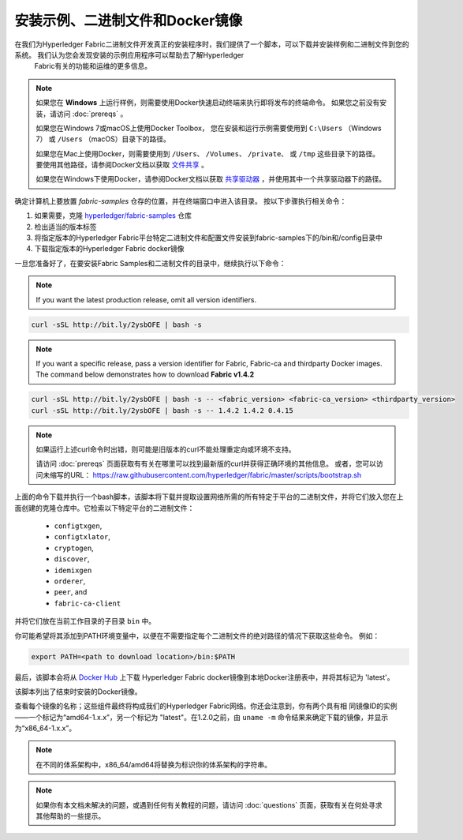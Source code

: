 安装示例、二进制文件和Docker镜像
===========================================

在我们为Hyperledger Fabric二进制文件开发真正的安装程序时，我们提供了一个脚本，可以下载并安装样例和二进制文件到您的系统。 我们认为您会发现安装的示例应用程序可以帮助去了解Hyperledger
 Fabric有关的功能和运维的更多信息。

.. note:: 如果您在 **Windows** 上运行样例，则需要使用Docker快速启动终端来执行即将发布的终端命令。
          如果您之前没有安装，请访问 :doc:`prereqs` 。

          如果您在Windows 7或macOS上使用Docker Toolbox， 您在安装和运行示例需要使用到 ``C:\Users`` （Windows 7）
          或 ``/Users`` （macOS）目录下的路径。

          如果您在Mac上使用Docker，则需要使用到 ``/Users``、 ``/Volumes``、 ``/private``、 或 ``/tmp``
          这些目录下的路径。 要使用其他路径，请参阅Docker文档以获取
          `文件共享 <https://docs.docker.com/docker-for-mac/#file-sharing>`__ 。

          如果您在Windows下使用Docker，请参阅Docker文档以获取
          `共享驱动器 <https://docs.docker.com/docker-for-windows/#shared-drives>`__ ，并使用其中一个共享驱动器下的路径。

确定计算机上要放置 `fabric-samples` 仓存的位置，并在终端窗口中进入该目录。 按以下步骤执行相关命令：

#. 如果需要，克隆 `hyperledger/fabric-samples <https://github.com/hyperledger/fabric-samples>`_ 仓库
#. 检出适当的版本标签
#. 将指定版本的Hyperledger Fabric平台特定二进制文件和配置文件安装到fabric-samples下的/bin和/config目录中
#. 下载指定版本的Hyperledger Fabric docker镜像

一旦您准备好了，在要安装Fabric Samples和二进制文件的目录中，继续执行以下命令：

.. note:: If you want the latest production release, omit all version identifiers.

.. code:: bash

  curl -sSL http://bit.ly/2ysbOFE | bash -s

.. note:: If you want a specific release, pass a version identifier for Fabric,
          Fabric-ca and thirdparty Docker images.
          The command below demonstrates how to download **Fabric v1.4.2**

.. code:: bash

  curl -sSL http://bit.ly/2ysbOFE | bash -s -- <fabric_version> <fabric-ca_version> <thirdparty_version>
  curl -sSL http://bit.ly/2ysbOFE | bash -s -- 1.4.2 1.4.2 0.4.15

.. note:: 如果运行上述curl命令时出错，则可能是旧版本的curl不能处理重定向或环境不支持。

          请访问 :doc:`prereqs` 页面获取有有关在哪里可以找到最新版的curl并获得正确环境的其他信息。
          或者，您可以访问未缩写的URL： https://raw.githubusercontent.com/hyperledger/fabric/master/scripts/bootstrap.sh

上面的命令下载并执行一个bash脚本，该脚本将下载并提取设置网络所需的所有特定于平台的二进制文件，并将它们放入您在上面创建的克隆仓库中。它检索以下特定平台的二进制文件：

  * ``configtxgen``,
  * ``configtxlator``,
  * ``cryptogen``,
  * ``discover``,
  * ``idemixgen``
  * ``orderer``,
  * ``peer``, and
  * ``fabric-ca-client``

并将它们放在当前工作目录的子目录 ``bin`` 中。

你可能希望将其添加到PATH环境变量中，以便在不需要指定每个二进制文件的绝对路径的情况下获取这些命令。
例如：

.. code:: bash

  export PATH=<path to download location>/bin:$PATH

最后，该脚本会将从 `Docker Hub <https://hub.docker.com/u/hyperledger/>`__ 上下载 Hyperledger Fabric docker镜像到本地Docker注册表中，并将其标记为 'latest'。

该脚本列出了结束时安装的Docker镜像。

查看每个镜像的名称；这些组件最终将构成我们的Hyperledger Fabric网络。你还会注意到，你有两个具有相
同镜像ID的实例——一个标记为“amd64-1.x.x”，另一个标记为 "latest"。在1.2.0之前，由 ``uname -m``
命令结果来确定下载的镜像，并显示为“x86_64-1.x.x”。

.. note:: 在不同的体系架构中，x86_64/amd64将替换为标识你的体系架构的字符串。

.. note:: 如果你有本文档未解决的问题，或遇到任何有关教程的问题，请访问 :doc:`questions` 页面，获取有关在何处寻求其他帮助的一些提示。

.. Licensed under Creative Commons Attribution 4.0 International License
   https://creativecommons.org/licenses/by/4.0/
